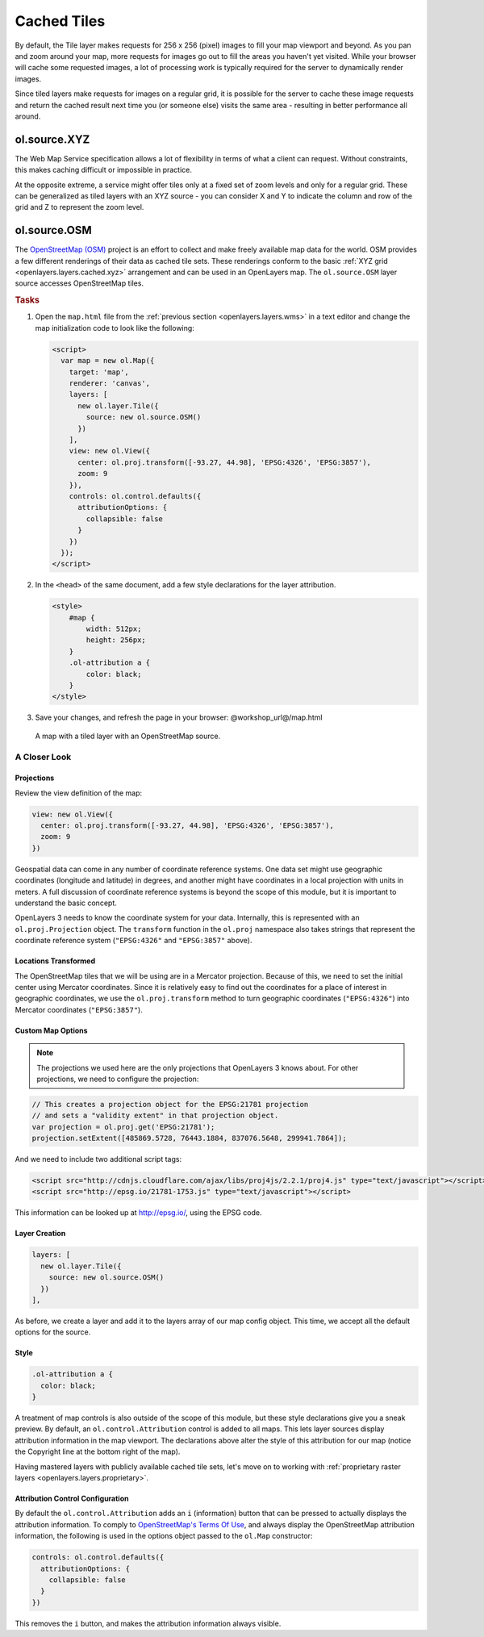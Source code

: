 .. _openlayers.layers.cached:

Cached Tiles
============

By default, the Tile layer makes requests for 256 x 256 (pixel) images to fill your map viewport and beyond. As you pan and zoom around your map, more requests for images go out to fill the areas you haven't yet visited. While your browser will cache some requested images, a lot of processing work is typically required for the server to dynamically render images.

Since tiled layers make requests for images on a regular grid, it is possible for the server to cache these image requests and return the cached result next time you (or someone else) visits the same area - resulting in better performance all around.


.. _openlayers.layers.cached.xyz:

ol.source.XYZ
--------------------

The Web Map Service specification allows a lot of flexibility in terms of what a client can request. Without constraints, this makes caching difficult or impossible in practice.

At the opposite extreme, a service might offer tiles only at a fixed set of zoom levels and only for a regular grid. These can be generalized as tiled layers with an XYZ source - you can consider X and Y to indicate the column and row of the grid and Z to represent the zoom level.


.. _openlayers.layers.cached.osm:

ol.source.OSM
--------------------

The `OpenStreetMap (OSM) <http://www.openstreetmap.org/>`_ project is an effort to collect and make freely available map data for the world. OSM provides a few different renderings of their data as cached tile sets. These renderings conform to the basic :ref:`XYZ grid <openlayers.layers.cached.xyz>` arrangement and can be used in an OpenLayers map. The ``ol.source.OSM`` layer source accesses OpenStreetMap tiles.

.. _openlayers.layers.cached.example:

.. rubric:: Tasks

#.  Open the ``map.html`` file from the :ref:`previous section <openlayers.layers.wms>` in a text editor and change the map initialization code to look like the following:
    
    .. code-block:: html

        <script>
          var map = new ol.Map({
            target: 'map',
            renderer: 'canvas',
            layers: [
              new ol.layer.Tile({
                source: new ol.source.OSM()
              })
            ],
            view: new ol.View({
              center: ol.proj.transform([-93.27, 44.98], 'EPSG:4326', 'EPSG:3857'),
              zoom: 9
            }),
            controls: ol.control.defaults({
              attributionOptions: {
                collapsible: false
              }
            })
          });
        </script>

#.  In the ``<head>`` of the same document, add a few style declarations for the layer attribution.
    
    .. code-block:: html
    
        <style>
            #map {
                width: 512px;
                height: 256px;
            }
            .ol-attribution a {
                color: black;
            }
        </style>

#.  Save your changes, and refresh the page in your browser: @workshop_url@/map.html

.. figure:: cached1.png
   
    A map with a tiled layer with an OpenStreetMap source.


A Closer Look
~~~~~~~~~~~~~

Projections
```````````
Review the view definition of the map:

.. code-block:: javascript

    view: new ol.View({
      center: ol.proj.transform([-93.27, 44.98], 'EPSG:4326', 'EPSG:3857'),
      zoom: 9
    })

Geospatial data can come in any number of coordinate reference systems. One data set might use geographic coordinates (longitude and latitude) in degrees, and another might have coordinates in a local projection with units in meters. A full discussion of coordinate reference systems is beyond the scope of this module, but it is important to understand the basic concept.

OpenLayers 3 needs to know the coordinate system for your data. Internally, this
is represented with an ``ol.proj.Projection`` object. The ``transform`` function in the ``ol.proj`` namespace also takes strings that represent the coordinate reference system (``"EPSG:4326"`` and ``"EPSG:3857"`` above).

Locations Transformed
`````````````````````

The OpenStreetMap tiles that we will be using are in a Mercator projection. Because of this, we need to set the initial center using Mercator coordinates. Since it is relatively easy to find out the coordinates for a place of interest in geographic coordinates, we use the ``ol.proj.transform`` method to turn geographic coordinates (``"EPSG:4326"``) into Mercator coordinates (``"EPSG:3857"``).

Custom Map Options
``````````````````

.. note::

    The projections we used here are the only projections that OpenLayers 3 knows
    about. For other projections, we need to configure the projection:

.. code-block:: javascript

    // This creates a projection object for the EPSG:21781 projection
    // and sets a "validity extent" in that projection object.
    var projection = ol.proj.get('EPSG:21781');
    projection.setExtent([485869.5728, 76443.1884, 837076.5648, 299941.7864]);

And we need to include two additional script tags:

.. code-block:: html

    <script src="http://cdnjs.cloudflare.com/ajax/libs/proj4js/2.2.1/proj4.js" type="text/javascript"></script>
    <script src="http://epsg.io/21781-1753.js" type="text/javascript"></script>

This information can be looked up at http://epsg.io/, using the EPSG code.

Layer Creation
``````````````

.. code-block:: javascript

    layers: [
      new ol.layer.Tile({
        source: new ol.source.OSM()
      })
    ],

As before, we create a layer and add it to the layers array of our map config object. This time, we accept all the default options for the source.

Style
`````

.. code-block:: css

    .ol-attribution a {
      color: black;
    }

A treatment of map controls is also outside of the scope of this module, but these style declarations give you a sneak preview. By default, an ``ol.control.Attribution`` control is added to all maps. This lets layer sources display attribution information in the map viewport. The declarations above alter the style of this attribution for our map (notice the Copyright line at the bottom right of the map).

Having mastered layers with publicly available cached tile sets, let's move on to working with :ref:`proprietary raster layers <openlayers.layers.proprietary>`.

Attribution Control Configuration
`````````````````````````````````

By default the ``ol.control.Attribution`` adds an ``i`` (information) button that can be pressed to actually displays the attribution information. To comply to `OpenStreetMap's Terms Of Use <http://wiki.openstreetmap.org/wiki/Legal_FAQ>`_, and always display the OpenStreetMap attribution information, the following is used in the options object passed to the ``ol.Map`` constructor:

.. code-block:: javascript

    controls: ol.control.defaults({
      attributionOptions: {
        collapsible: false
      }
    })

This removes the ``i`` button, and makes the attribution information always visible.
